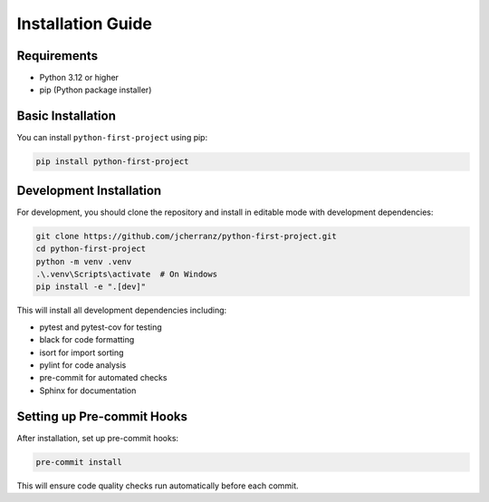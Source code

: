 Installation Guide
==================

Requirements
------------

- Python 3.12 or higher
- pip (Python package installer)

Basic Installation
------------------

You can install ``python-first-project`` using pip:

.. code-block:: bash

   pip install python-first-project

Development Installation
------------------------

For development, you should clone the repository and install in editable mode with development dependencies:

.. code-block:: bash

   git clone https://github.com/jcherranz/python-first-project.git
   cd python-first-project
   python -m venv .venv
   .\.venv\Scripts\activate  # On Windows
   pip install -e ".[dev]"

This will install all development dependencies including:

- pytest and pytest-cov for testing
- black for code formatting
- isort for import sorting
- pylint for code analysis
- pre-commit for automated checks
- Sphinx for documentation

Setting up Pre-commit Hooks
---------------------------

After installation, set up pre-commit hooks:

.. code-block:: bash

   pre-commit install

This will ensure code quality checks run automatically before each commit.
